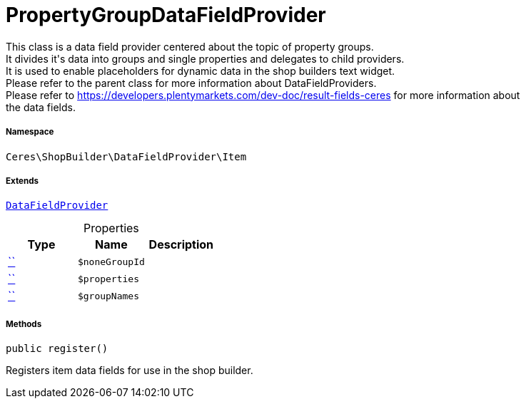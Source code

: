 :table-caption!:
:example-caption!:
:source-highlighter: prettify
:sectids!:
[[ceres__propertygroupdatafieldprovider]]
= PropertyGroupDataFieldProvider

This class is a data field provider centered about the topic of property groups. +
It divides it&#039;s data into groups and single properties and delegates to child providers. +
It is used to enable placeholders for dynamic data in the shop builders text widget. +
Please refer to the parent class for more information about DataFieldProviders. +
Please refer to https://developers.plentymarkets.com/dev-doc/result-fields-ceres for more information about +
the data fields.



===== Namespace

`Ceres\ShopBuilder\DataFieldProvider\Item`

===== Extends
xref:stable7@interface::Shopbuilder.adoc#shopbuilder_providers_datafieldprovider[`DataFieldProvider`]




.Properties
|===
|Type |Name |Description

|         xref:5.0.0@plugin-::.adoc#[``]
a|`$noneGroupId`
||         xref:5.0.0@plugin-::.adoc#[``]
a|`$properties`
||         xref:5.0.0@plugin-::.adoc#[``]
a|`$groupNames`
|
|===


===== Methods

[source%nowrap, php, subs=+macros]
[#register]
----

public register()

----





Registers item data fields for use in the shop builder.

